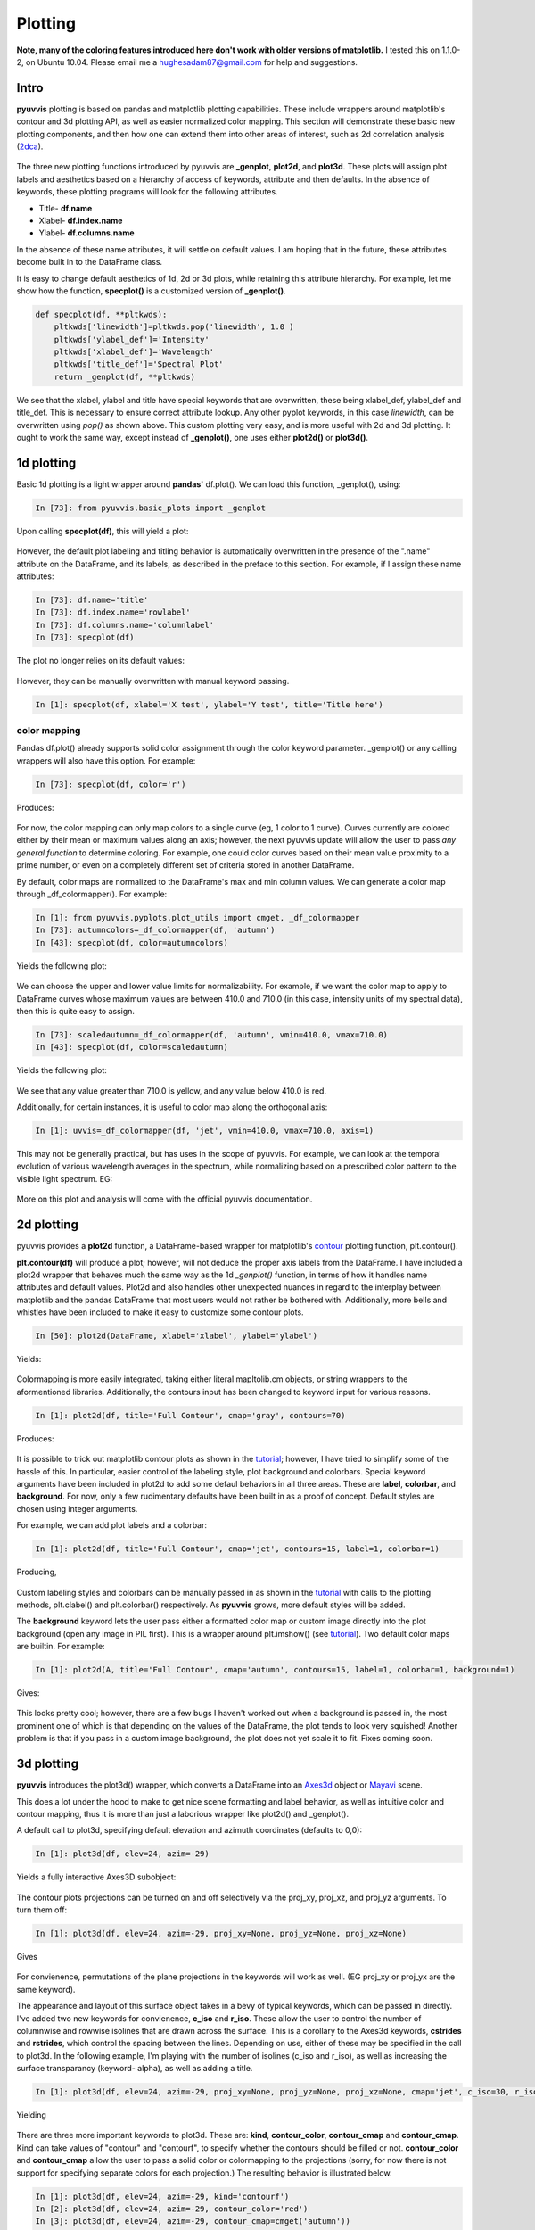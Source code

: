 Plotting
========

.. role:: red  #This doesn't work...

**Note, many of the coloring features introduced here don't work with older versions of matplotlib.**
I tested this on 1.1.0-2, on Ubuntu 10.04.  Please email me a hughesadam87@gmail.com for help and suggestions.

Intro
-----

**pyuvvis** plotting is based on pandas and matplotlib plotting capabilities.  These 
include wrappers around matplotlib's contour and 3d plotting API, as well as easier
normalized color mapping.  This section will demonstrate these basic new plotting components,
and then how one can extend them into other areas of interest, such as 2d correlation analysis (2dca_).

   .. _2dca: http://en.wikipedia.org/wiki/Two-dimensional_correlation_analysis

The three new plotting functions introduced by pyuvvis are **_genplot**, **plot2d**, and **plot3d**.  
These plots will assign plot labels and aesthetics based on a hierarchy of access of keywords, attribute
and then defaults.  In the absence of keywords, these plotting programs will look for the following attributes.

* Title-  **df.name**
* Xlabel- **df.index.name**
* Ylabel- **df.columns.name**

In the absence of these name attributes, it will settle on default values. I am hoping that in the future, these 
attributes become built in to the DataFrame class.

It is easy to change default aesthetics of 1d, 2d or 3d plots, while retaining this attribute hierarchy.  For example,
let me show how the function, **specplot()** is a customized version of **_genplot()**.


.. code-block:: python

    def specplot(df, **pltkwds):
        pltkwds['linewidth']=pltkwds.pop('linewidth', 1.0 )          
        pltkwds['ylabel_def']='Intensity'
        pltkwds['xlabel_def']='Wavelength'
        pltkwds['title_def']='Spectral Plot'   
        return _genplot(df, **pltkwds)

We see that the xlabel, ylabel and title have special keywords that are overwritten, these being xlabel_def, ylabel_def and title_def.  This is necessary to
ensure correct attribute lookup.  Any other pyplot keywords, in this case *linewidth*, can be overwritten using *pop()* as shown above.  This custom plotting very easy, and is more
useful with 2d and 3d plotting.  It ought to work the same way, except instead of **_genplot()**, one uses either **plot2d()** or **plot3d()**.



1d plotting
-----------

Basic 1d plotting is a light wrapper around **pandas'** df.plot().  We can load this function, _genplot(), using:

.. sourcecode:: ipython

   In [73]: from pyuvvis.basic_plots import _genplot  

Upon calling **specplot(df)**, this will yield a plot:

   .. image:: Tutorial_images/specplot.png
      :height: 5in
      :width: 8in
      :scale: 100 %
      :alt: alternate text
      :align: center

However, the default plot labeling and titling behavior is automatically overwritten in the presence of the ".name" attribute on the DataFrame, and its labels, as described in the preface to this section.  For example, if I assign these name attributes:

.. sourcecode:: ipython

   In [73]: df.name='title'
   In [73]: df.index.name='rowlabel'
   In [73]: df.columns.name='columnlabel'
   In [73]: specplot(df)

The plot no longer relies on its default values:

   .. image:: Tutorial_images/labels.png
      :height: 5in
      :width: 8in
      :scale: 100 %
      :alt: alternate text
      :align: center

However, they can be manually overwritten with manual keyword passing.

.. sourcecode:: ipython

   In [1]: specplot(df, xlabel='X test', ylabel='Y test', title='Title here')


color mapping
~~~~~~~~~~~~~

Pandas df.plot() already supports solid color assignment through the color keyword parameter.  _genplot()
or any calling wrappers will also have this option.  For example:

.. sourcecode:: ipython

   In [73]: specplot(df, color='r')

Produces:

   .. image:: Tutorial_images/red.png
      :height: 5in
      :width: 8in
      :scale: 100 %
      :alt: alternate text
      :align: center

.. _here: http://dept.astro.lsa.umich.edu/~msshin/science/code/matplotlib_cm/ 

For now, the color mapping can only map colors to a single curve (eg, 1 color to 1 curve).  Curves currently are colored either by their mean or maximum values along an axis; however, the next pyuvvis update will allow the user to pass *any general function* to determine coloring.  For example, one could color curves based on their mean value proximity to a prime number, or even on a completely different set of criteria stored in another DataFrame.

By default, color maps are normalized to the DataFrame's max and min column values.  We can generate a color map through _df_colormapper().  For example:

.. sourcecode:: ipython

   In [1]: from pyuvvis.pyplots.plot_utils import cmget, _df_colormapper
   In [73]: autumncolors=_df_colormapper(df, 'autumn')
   In [43]: specplot(df, color=autumncolors)

Yields the following plot:

   .. image:: Tutorial_images/autumn.png
      :height: 5in
      :width: 8in
      :scale: 100 %
      :alt: alternate text
      :align: center


We can choose the upper and lower value limits for normalizability.  For example, if we want the color map to apply to DataFrame curves whose maximum values are between 410.0 and 710.0 (in this case, intensity units of my spectral data), then this is quite easy to assign.

.. sourcecode:: ipython

   In [73]: scaledautumn=_df_colormapper(df, 'autumn', vmin=410.0, vmax=710.0)
   In [43]: specplot(df, color=scaledautumn)

Yields the following plot:

   .. image:: Tutorial_images/autumnscaled.png
      :height: 5in
      :width: 8in
      :scale: 100 %
      :alt: alternate text
      :align: center

We see that any value greater than 710.0 is yellow, and any value below 410.0 is red.  

Additionally, for certain instances, it is useful to color map along the orthogonal axis:

.. sourcecode:: ipython

   In [1]: uvvis=_df_colormapper(df, 'jet', vmin=410.0, vmax=710.0, axis=1)

This may not be generally practical, but has uses in the scope of pyuvvis.  For example, we can look at the temporal evolution of various wavelength averages in the spectrum, while normalizing based on a prescribed color pattern to the visible light spectrum.  EG:

   .. image:: Tutorial_images/norm_time.png
      :height: 5in
      :width: 8in
      :scale: 100 %
      :alt: alternate text
      :align: center

More on this plot and analysis will come with the official pyuvvis documentation.


2d plotting
-----------

pyuvvis provides a **plot2d** function, a DataFrame-based wrapper for matplotlib's contour_ plotting function, plt.contour().
   .. _contour: http://matplotlib.org/examples/pylab_examples/contour_demo.html

**plt.contour(df)** will produce a plot; however, will not deduce the proper axis labels from the DataFrame.  I have included a plot2d wrapper that behaves much the same way as the 1d *_genplot()* function, in terms of how it handles name attributes and default values.  Plot2d and also handles other unexpected nuances in regard to the interplay between matplotlib and the pandas DataFrame that most users would not rather be bothered with.  Additionally, more bells and whistles have been included to make it easy to customize some contour plots.

.. sourcecode:: ipython

   In [50]: plot2d(DataFrame, xlabel='xlabel', ylabel='ylabel')

Yields:

   .. image:: Tutorial_images/cont.png
      :height: 5in
      :width: 8in
      :scale: 100 %
      :alt: alternate text
      :align: center

Colormapping is more easily integrated, taking either literal mapltolib.cm objects, or string wrappers to the aformentioned libraries.  Additionally, the contours input has been changed to keyword input for various reasons.

.. sourcecode:: ipython

   In [1]: plot2d(df, title='Full Contour', cmap='gray', contours=70)

Produces:

   .. image:: Tutorial_images/gary.png
      :height: 5in
      :width: 8in
      :scale: 100 %
      :alt: alternate text
      :align: center

It is possible to trick out matplotlib contour plots as shown in the tutorial_; however, I have tried to simplify some of the hassle of this.  In particular, easier control of the labeling style, plot background and colorbars.  Special keyword arguments have been included in plot2d to add some defaul behaviors in all three areas. These are **label**, **colorbar**, and  **background**.  For now, only a few rudimentary defaults have been built in as a proof of concept.  Default styles are chosen using integer arguments.  

.. _tutorial: http://matplotlib.org/examples/pylab_examples/contour_demo.html

For example, we can add plot labels and a colorbar:

.. sourcecode:: ipython

   In [1]: plot2d(df, title='Full Contour', cmap='jet', contours=15, label=1, colorbar=1)

Producing,

   .. image:: Tutorial_images/c2.png
      :height: 5in
      :width: 8in
      :scale: 100 %
      :alt: alternate text
      :align: center

Custom labeling styles and colorbars can be manually passed in as shown in the tutorial_ with calls to the plotting methods, plt.clabel() and plt.colorbar() respectively.  As **pyuvvis** grows, more default styles will be added.

The **background** keyword lets the user pass either a formatted color map or custom image directly into the plot background (open any image in PIL first).  This is a wrapper around plt.imshow() (see tutorial_).  Two default color maps are builtin.  For example:

.. sourcecode:: ipython

    In [1]: plot2d(A, title='Full Contour', cmap='autumn', contours=15, label=1, colorbar=1, background=1)

Gives:

   .. image:: Tutorial_images/cool.png
      :height: 5in
      :width: 8in
      :scale: 100 %
      :alt: alternate text
      :align: center

This looks pretty cool; however, there are a few bugs I haven't worked out when a background is passed in, the most prominent one of which is that depending on the values of the DataFrame, the plot tends to look very squished!  Another problem is that if you pass in a custom image background, the plot does not yet scale it to fit.  Fixes coming soon.


3d plotting
-----------

**pyuvvis** introduces the plot3d() wrapper, which converts a DataFrame into an Axes3d_ object or Mayavi_ scene.

.. _Axes3d: http://matplotlib.org/mpl_toolkits/mplot3d/tutorial.html

.. _Mayavi: http://code.enthought.com/projects/mayavi/

This does a lot under the hood to make to get nice scene formatting and label behavior, as well as intuitive color and contour mapping, thus it is more than just a laborious wrapper like plot2d() and _genplot().

A default call to plot3d, specifying default elevation and azimuth coordinates (defaults to 0,0):

.. sourcecode:: ipython
   
   In [1]: plot3d(df, elev=24, azim=-29)

Yields a fully interactive Axes3D subobject:

   .. image:: Tutorial_images/3d.png
      :height: 5in
      :width: 8in
      :scale: 100 %
      :alt: alternate text
      :align: center

The contour plots projections can be turned on and off selectively via the proj_xy, proj_xz, and proj_yz arguments.  To turn them off:

.. sourcecode:: ipython
   
   In [1]: plot3d(df, elev=24, azim=-29, proj_xy=None, proj_yz=None, proj_xz=None)

Gives

   .. image:: Tutorial_images/3dNone.png
      :height: 5in
      :width: 8in
      :scale: 100 %
      :alt: alternate text
      :align: center

For convienence, permutations of the plane projections in the keywords will work as well.  (EG proj_xy or proj_yx are the same keyword).  

The appearance and layout of this surface object takes in a bevy of typical keywords, which can be passed in directly.  I've added two new keywords for convienence, **c_iso** and **r_iso**.  These allow the user to control the number of columnwise and rowwise isolines that are drawn across the surface.  This is a corollary to the Axes3d keywords, **cstrides** and **rstrides**, which control the spacing between the lines.  Depending on use, either of these may be specified in the call to plot3d.  In the following example, I'm playing with the number of isolines (c_iso and r_iso), as well as increasing the surface transparancy (keyword- alpha), as well as adding a title. 

.. sourcecode:: ipython
   
   In [1]: plot3d(df, elev=24, azim=-29, proj_xy=None, proj_yz=None, proj_xz=None, cmap='jet', c_iso=30, r_iso=30, title='hi there', alpha=0.9)


Yielding

   .. image:: Tutorial_images/3d3.png
      :height: 5in
      :width: 8in
      :scale: 100 %
      :alt: alternate text
      :align: center

There are three more important keywords to plot3d.  These are: **kind**, **contour_color**, **contour_cmap** and **contour_cmap**.  Kind can take values of "contour" and "contourf", to specify whether the contours should be filled or not.  **contour_color** and **contour_cmap** allow the user to pass a solid color or colormapping to the projections (sorry, for now there is not support for specifying separate colors for each projection.)  The resulting behavior is illustrated below.

.. sourcecode:: ipython

   In [1]: plot3d(df, elev=24, azim=-29, kind='contourf')
   In [2]: plot3d(df, elev=24, azim=-29, contour_color='red')
   In [3]: plot3d(df, elev=24, azim=-29, contour_cmap=cmget('autumn'))

Yielding the following three plots respectively.

   .. image:: Tutorial_images/3dfull.png
      :height: 5in
      :width: 8in
      :scale: 100 %
      :alt: alternate text
      :align: center

   .. image:: Tutorial_images/3dred.png
      :height: 5in
      :width: 8in
      :scale: 100 %
      :alt: alternate text
      :align: center

   .. image:: Tutorial_images/3dautumn.png
      :height: 5in
      :width: 8in
      :scale: 100 %
      :alt: alternate text
      :align: center


We also have included a **poly3d** plotting utility to wrap matplotlib's polygonal plotting facilities.  This is still in development, and seems to have a few kinks to work out.  It should still work out of the box if anyone wants to play around with it.  The issues come in when formatting the plot, and I believe are indigenous to matplotlib itself.

.. sourcecode:: ipython

   In [1]: from pyuvvis.advanced_plots import poly3d
   In [2]: poly3d(df)

Produces something akin to, but not exactly, the following:

   .. image:: Tutorial_images/polygon.png
      :height: 5in
      :width: 8in
      :scale: 100 %
      :alt: alternate text
      :align: center




  




























　

　

　
